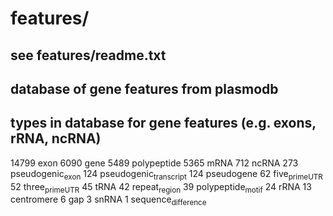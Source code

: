 * features/
** see features/readme.txt
** database of gene features from plasmodb
** types in database for gene features (e.g. exons, rRNA, ncRNA)
    14799 	exon
    6090 	gene
    5489 	polypeptide
    5365 	mRNA
    712 	ncRNA
    273 	pseudogenic_exon
    124 	pseudogenic_transcript
    124 	pseudogene
    62	 	five_prime_UTR
    52	 	three_prime_UTR
    45	 	tRNA
    42	 	repeat_region
    39	 	polypeptide_motif
    24	 	rRNA
    13	 	centromere
    6 		gap
    3 		snRNA
    1 		sequence_difference
